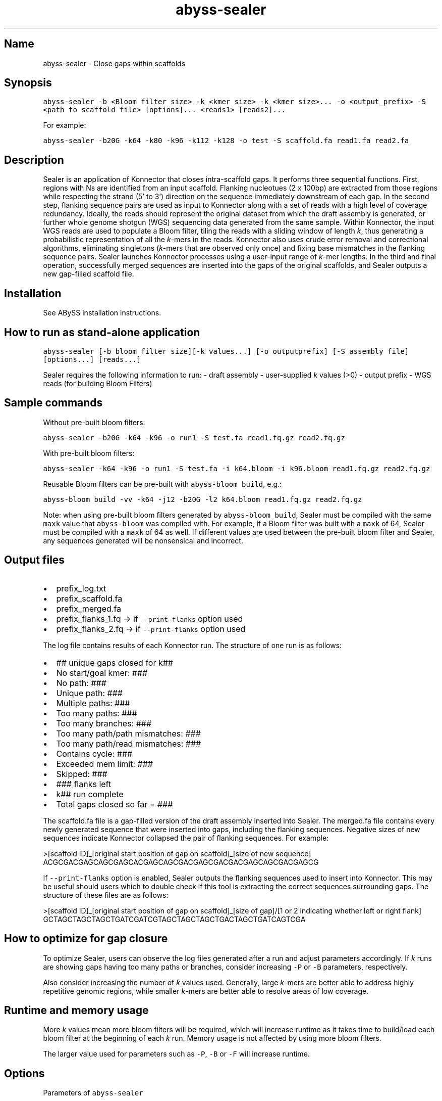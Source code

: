 .\" Automatically generated by Pandoc 2.10.1
.\"
.TH "abyss-sealer" "1" "2014-11-13" "ABySS" "ABySS"
.hy
.SH Name
.PP
abyss-sealer - Close gaps within scaffolds
.SH Synopsis
.PP
\f[C]abyss-sealer -b <Bloom filter size> -k <kmer size> -k <kmer size>... -o <output_prefix> -S <path to scaffold file> [options]... <reads1> [reads2]...\f[R]
.PP
For example:
.PP
\f[C]abyss-sealer -b20G -k64 -k80 -k96 -k112 -k128 -o test -S scaffold.fa read1.fa read2.fa\f[R]
.SH Description
.PP
Sealer is an application of Konnector that closes intra-scaffold gaps.
It performs three sequential functions.
First, regions with Ns are identified from an input scaffold.
Flanking nucleotues (2 x 100bp) are extracted from those regions while
respecting the strand (5\[cq] to 3\[cq]) direction on the sequence
immediately downstream of each gap.
In the second step, flanking sequence pairs are used as input to
Konnector along with a set of reads with a high level of coverage
redundancy.
Ideally, the reads should represent the original dataset from which the
draft assembly is generated, or further whole genome shotgun (WGS)
sequencing data generated from the same sample.
Within Konnector, the input WGS reads are used to populate a Bloom
filter, tiling the reads with a sliding window of length \f[I]k\f[R],
thus generating a probabilistic representation of all the
\f[I]k\f[R]-mers in the reads.
Konnector also uses crude error removal and correctional algorithms,
eliminating singletons (\f[I]k\f[R]-mers that are observed only once)
and fixing base mismatches in the flanking sequence pairs.
Sealer launches Konnector processes using a user-input range of
\f[I]k\f[R]-mer lengths.
In the third and final operation, successfully merged sequences are
inserted into the gaps of the original scaffolds, and Sealer outputs a
new gap-filled scaffold file.
.SH Installation
.PP
See ABySS installation instructions.
.SH How to run as stand-alone application
.PP
\f[C]abyss-sealer [-b bloom filter size][-k values...] [-o outputprefix] [-S assembly file] [options...] [reads...]\f[R]
.PP
Sealer requires the following information to run: - draft assembly -
user-supplied \f[I]k\f[R] values (>0) - output prefix - WGS reads (for
building Bloom Filters)
.SH Sample commands
.PP
Without pre-built bloom filters:
.PP
\f[C]abyss-sealer -b20G -k64 -k96 -o run1 -S test.fa read1.fq.gz read2.fq.gz\f[R]
.PP
With pre-built bloom filters:
.PP
\f[C]abyss-sealer -k64 -k96 -o run1 -S test.fa -i k64.bloom -i k96.bloom read1.fq.gz read2.fq.gz\f[R]
.PP
Reusable Bloom filters can be pre-built with
\f[C]abyss-bloom build\f[R], e.g.:
.PP
\f[C]abyss-bloom build -vv -k64 -j12 -b20G -l2 k64.bloom read1.fq.gz read2.fq.gz\f[R]
.PP
Note: when using pre-built bloom filters generated by
\f[C]abyss-bloom build\f[R], Sealer must be compiled with the same
\f[C]maxk\f[R] value that \f[C]abyss-bloom\f[R] was compiled with.
For example, if a Bloom filter was built with a \f[C]maxk\f[R] of 64,
Sealer must be compiled with a \f[C]maxk\f[R] of 64 as well.
If different values are used between the pre-built bloom filter and
Sealer, any sequences generated will be nonsensical and incorrect.
.SH Output files
.IP \[bu] 2
prefix_log.txt
.IP \[bu] 2
prefix_scaffold.fa
.IP \[bu] 2
prefix_merged.fa
.IP \[bu] 2
prefix_flanks_1.fq -> if \f[C]--print-flanks\f[R] option used
.IP \[bu] 2
prefix_flanks_2.fq -> if \f[C]--print-flanks\f[R] option used
.PP
The log file contains results of each Konnector run.
The structure of one run is as follows:
.IP \[bu] 2
## unique gaps closed for k##
.IP \[bu] 2
No start/goal kmer: ###
.IP \[bu] 2
No path: ###
.IP \[bu] 2
Unique path: ###
.IP \[bu] 2
Multiple paths: ###
.IP \[bu] 2
Too many paths: ###
.IP \[bu] 2
Too many branches: ###
.IP \[bu] 2
Too many path/path mismatches: ###
.IP \[bu] 2
Too many path/read mismatches: ###
.IP \[bu] 2
Contains cycle: ###
.IP \[bu] 2
Exceeded mem limit: ###
.IP \[bu] 2
Skipped: ###
.IP \[bu] 2
### flanks left
.IP \[bu] 2
k## run complete
.IP \[bu] 2
Total gaps closed so far = ###
.PP
The scaffold.fa file is a gap-filled version of the draft assembly
inserted into Sealer.
The merged.fa file contains every newly generated sequence that were
inserted into gaps, including the flanking sequences.
Negative sizes of new sequences indicate Konnector collapsed the pair of
flanking sequences.
For example:
.PP
>[scaffold ID]_[original start position of gap on scaffold]_[size of new
sequence] ACGCGACGAGCAGCGAGCACGAGCAGCGACGAGCGACGACGAGCAGCGACGAGCG
.PP
If \f[C]--print-flanks\f[R] option is enabled, Sealer outputs the
flanking sequences used to insert into Konnector.
This may be useful should users which to double check if this tool is
extracting the correct sequences surrounding gaps.
The structure of these files are as follows:
.PP
>[scaffold ID]_[original start position of gap on scaffold]_[size of
gap]/[1 or 2 indicating whether left or right flank]
GCTAGCTAGCTAGCTGATCGATCGTAGCTAGCTAGCTGACTAGCTGATCAGTCGA
.SH How to optimize for gap closure
.PP
To optimize Sealer, users can observe the log files generated after a
run and adjust parameters accordingly.
If \f[I]k\f[R] runs are showing gaps having too many paths or branches,
consider increasing \f[C]-P\f[R] or \f[C]-B\f[R] parameters,
respectively.
.PP
Also consider increasing the number of \f[I]k\f[R] values used.
Generally, large \f[I]k\f[R]-mers are better able to address highly
repetitive genomic regions, while smaller \f[I]k\f[R]-mers are better
able to resolve areas of low coverage.
.SH Runtime and memory usage
.PP
More \f[I]k\f[R] values mean more bloom filters will be required, which
will increase runtime as it takes time to build/load each bloom filter
at the beginning of each \f[I]k\f[R] run.
Memory usage is not affected by using more bloom filters.
.PP
The larger value used for parameters such as \f[C]-P\f[R], \f[C]-B\f[R]
or \f[C]-F\f[R] will increase runtime.
.SH Options
.PP
Parameters of \f[C]abyss-sealer\f[R]
.IP \[bu] 2
\f[C]--print-flanks\f[R]: outputs flank files
.IP \[bu] 2
\f[C]-S\f[R],\f[C]--input-scaffold=FILE\f[R]: load scaffold from FILE
.IP \[bu] 2
\f[C]-L\f[R],\f[C]--flank-length=N\f[R]: length of flanks to be used as
pseudoreads [\f[C]100\f[R]]
.IP \[bu] 2
\f[C]-j\f[R],\f[C]--threads=N\f[R]: use N parallel threads [1]
.IP \[bu] 2
\f[C]-k\f[R],\f[C]--kmer=N\f[R]: the size of a k-mer
.IP \[bu] 2
\f[C]-b\f[R],\f[C]--bloom-size=N\f[R]: size of bloom filter.
Required when not using pre-built Bloom filter(s).
.IP \[bu] 2
\f[C]-B\f[R],\f[C]--max-branches=N\f[R]: max branches in de Bruijn graph
traversal; use `nolimit' for no limit [1000]
.IP \[bu] 2
\f[C]-d\f[R],\f[C]--dot-file=FILE\f[R]: write graph traversals to a DOT
file
.IP \[bu] 2
\f[C]-e\f[R],\f[C]--fix-errors\f[R]: find and fix single-base errors
when reads have no kmers in bloom filter [disabled]
.IP \[bu] 2
\f[C]-f\f[R],\f[C]--min-frag=N\f[R]: min fragment size in base pairs [0]
.IP \[bu] 2
\f[C]-F\f[R],\f[C]--max-frag=N\f[R]: max fragment size in base pairs
[1000]
.IP \[bu] 2
\f[C]-i\f[R],\f[C]--input-bloom=FILE\f[R]: load bloom filter from FILE
.IP \[bu] 2
\f[C]--mask\f[R]: mask new and changed bases as lower case
.IP \[bu] 2
\f[C]--no-mask\f[R]: do not mask bases [default]
.IP \[bu] 2
\f[C]--chastity\f[R]: discard unchaste reads [default]
.IP \[bu] 2
\f[C]--no-chastity\f[R]: do not discard unchaste reads
.IP \[bu] 2
\f[C]--trim-masked\f[R]: trim masked bases from the ends of reads
.IP \[bu] 2
\f[C]--no-trim-masked\f[R]: do not trim masked bases from the ends of
reads [default]
.IP \[bu] 2
\f[C]-l\f[R],\f[C]--long-search\f[R]: start path search as close as
possible to the beginnings of reads.
Takes more time but improves results when bloom filter false positive
rate is high [disabled]
.IP \[bu] 2
\f[C]-m,\f[R]\[en]flank-mismatches=N\[ga]: max mismatches between paths
and flanks; use `nolimit' for no limit [nolimit]
.IP \[bu] 2
\f[C]-M,\f[R]\[en]max-mismatches=N\[ga]: max mismatches between all
alternate paths; use `nolimit' for no limit [nolimit]
.IP \[bu] 2
\f[C]-n\f[R]\[en]no-limits\[ga]: disable all limits; equivalent to `-B
nolimit -m nolimit -M nolimit -P nolimit'
.IP \[bu] 2
\f[C]-o,\f[R]\[en]output-prefix=FILE\[ga]: prefix of output FASTA files
[required]
.IP \[bu] 2
\f[C]-P,\f[R]\[en]max-paths=N\[ga]: merge at most N alternate paths; use
`nolimit' for no limit [2]
.IP \[bu] 2
\f[C]-q,\f[R]\[en]trim-quality=N\[ga]: trim bases from the ends of reads
whose quality is less than the threshold
.IP \[bu] 2
\f[C]--standard-quality\f[R]: zero quality is \[ga]!\[cq] (33) default
for FASTQ and SAM files
.IP \[bu] 2
\f[C]--illumina-quality\f[R]: zero quality is \[ga]\[at]\[cq] (64)
default for qseq and export files
.IP \[bu] 2
\f[C]-r,\f[R]\[en]read-name=STR\[ga]: only process reads with names that
contain STR
.IP \[bu] 2
\f[C]-s,\f[R]\[en]search-mem=N\[ga]: mem limit for graph searches;
multiply by the number of threads (-j) to get the total mem used for
graph traversal [500M]
.IP \[bu] 2
\f[C]-t,\f[R]\[en]trace-file=FILE\[ga]: write graph search stats to FILE
.IP \[bu] 2
\f[C]-v,\f[R]\[en]verbose\[ga]: display verbose output
.IP \[bu] 2
\f[C]--help\f[R]: display this help and exit
.IP \[bu] 2
\f[C]--version\f[R]: output version information and exit
.PP
\f[I]k\f[R] is the size of \f[I]k\f[R]-mer for the de Bruijn graph.
You may specify multiple values of \f[I]k\f[R], which will increase the
number of gaps closed at the cost of increased run time.
Multiple values of \f[I]k\f[R] ought to be specified in increasing
order, as lower values of \f[I]k\f[R] have fewer coverage gaps and are
less likely to misassemble.
.PP
\f[I]P\f[R] is the threshold for number of paths allowed to be
traversed.
When set to 10, Konnector will attempt to close gaps even when there are
10 different paths found.
It would attempt to create a consensus sequence between these paths.
The default setting is 2.
.SH AUTHORS
Daniel Paulino.
